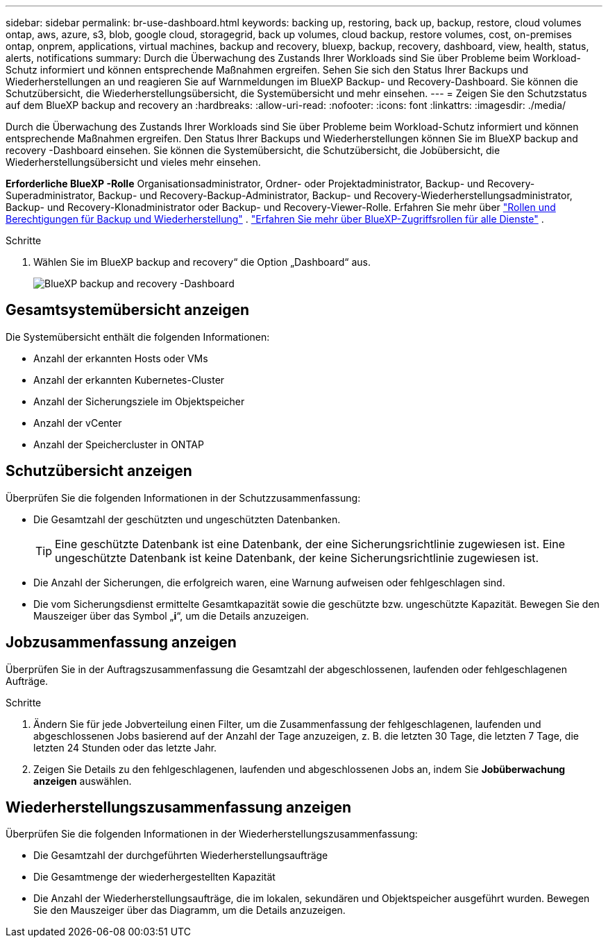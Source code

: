 ---
sidebar: sidebar 
permalink: br-use-dashboard.html 
keywords: backing up, restoring, back up, backup, restore, cloud volumes ontap, aws, azure, s3, blob, google cloud, storagegrid, back up volumes, cloud backup, restore volumes, cost, on-premises ontap, onprem, applications, virtual machines, backup and recovery, bluexp, backup, recovery, dashboard, view, health, status, alerts, notifications 
summary: Durch die Überwachung des Zustands Ihrer Workloads sind Sie über Probleme beim Workload-Schutz informiert und können entsprechende Maßnahmen ergreifen. Sehen Sie sich den Status Ihrer Backups und Wiederherstellungen an und reagieren Sie auf Warnmeldungen im BlueXP Backup- und Recovery-Dashboard. Sie können die Schutzübersicht, die Wiederherstellungsübersicht, die Systemübersicht und mehr einsehen. 
---
= Zeigen Sie den Schutzstatus auf dem BlueXP backup and recovery an
:hardbreaks:
:allow-uri-read: 
:nofooter: 
:icons: font
:linkattrs: 
:imagesdir: ./media/


[role="lead"]
Durch die Überwachung des Zustands Ihrer Workloads sind Sie über Probleme beim Workload-Schutz informiert und können entsprechende Maßnahmen ergreifen. Den Status Ihrer Backups und Wiederherstellungen können Sie im BlueXP backup and recovery -Dashboard einsehen. Sie können die Systemübersicht, die Schutzübersicht, die Jobübersicht, die Wiederherstellungsübersicht und vieles mehr einsehen.

*Erforderliche BlueXP -Rolle* Organisationsadministrator, Ordner- oder Projektadministrator, Backup- und Recovery-Superadministrator, Backup- und Recovery-Backup-Administrator, Backup- und Recovery-Wiederherstellungsadministrator, Backup- und Recovery-Klonadministrator oder Backup- und Recovery-Viewer-Rolle. Erfahren Sie mehr über link:reference-roles.html["Rollen und Berechtigungen für Backup und Wiederherstellung"] .  https://docs.netapp.com/us-en/bluexp-setup-admin/reference-iam-predefined-roles.html["Erfahren Sie mehr über BlueXP-Zugriffsrollen für alle Dienste"^] .

.Schritte
. Wählen Sie im BlueXP backup and recovery“ die Option „Dashboard“ aus.
+
image:screen-br-dashboard2.png["BlueXP backup and recovery -Dashboard"]





== Gesamtsystemübersicht anzeigen

Die Systemübersicht enthält die folgenden Informationen:

* Anzahl der erkannten Hosts oder VMs
* Anzahl der erkannten Kubernetes-Cluster
* Anzahl der Sicherungsziele im Objektspeicher
* Anzahl der vCenter
* Anzahl der Speichercluster in ONTAP




== Schutzübersicht anzeigen

Überprüfen Sie die folgenden Informationen in der Schutzzusammenfassung:

* Die Gesamtzahl der geschützten und ungeschützten Datenbanken.
+

TIP: Eine geschützte Datenbank ist eine Datenbank, der eine Sicherungsrichtlinie zugewiesen ist. Eine ungeschützte Datenbank ist keine Datenbank, der keine Sicherungsrichtlinie zugewiesen ist.

* Die Anzahl der Sicherungen, die erfolgreich waren, eine Warnung aufweisen oder fehlgeschlagen sind.
* Die vom Sicherungsdienst ermittelte Gesamtkapazität sowie die geschützte bzw. ungeschützte Kapazität. Bewegen Sie den Mauszeiger über das Symbol „*i*“, um die Details anzuzeigen.




== Jobzusammenfassung anzeigen

Überprüfen Sie in der Auftragszusammenfassung die Gesamtzahl der abgeschlossenen, laufenden oder fehlgeschlagenen Aufträge.

.Schritte
. Ändern Sie für jede Jobverteilung einen Filter, um die Zusammenfassung der fehlgeschlagenen, laufenden und abgeschlossenen Jobs basierend auf der Anzahl der Tage anzuzeigen, z. B. die letzten 30 Tage, die letzten 7 Tage, die letzten 24 Stunden oder das letzte Jahr.
. Zeigen Sie Details zu den fehlgeschlagenen, laufenden und abgeschlossenen Jobs an, indem Sie *Jobüberwachung anzeigen* auswählen.




== Wiederherstellungszusammenfassung anzeigen

Überprüfen Sie die folgenden Informationen in der Wiederherstellungszusammenfassung:

* Die Gesamtzahl der durchgeführten Wiederherstellungsaufträge
* Die Gesamtmenge der wiederhergestellten Kapazität
* Die Anzahl der Wiederherstellungsaufträge, die im lokalen, sekundären und Objektspeicher ausgeführt wurden. Bewegen Sie den Mauszeiger über das Diagramm, um die Details anzuzeigen.

